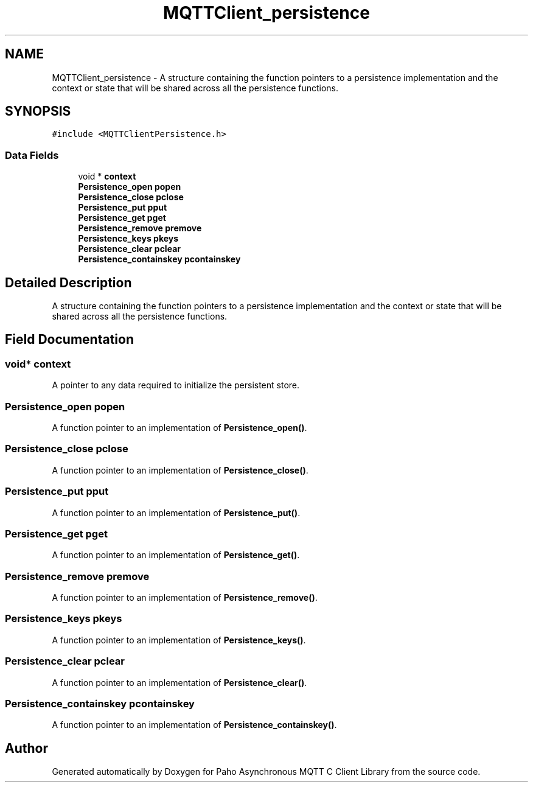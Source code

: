 .TH "MQTTClient_persistence" 3 "Mon May 24 2021" "Paho Asynchronous MQTT C Client Library" \" -*- nroff -*-
.ad l
.nh
.SH NAME
MQTTClient_persistence \- A structure containing the function pointers to a persistence implementation and the context or state that will be shared across all the persistence functions\&.  

.SH SYNOPSIS
.br
.PP
.PP
\fC#include <MQTTClientPersistence\&.h>\fP
.SS "Data Fields"

.in +1c
.ti -1c
.RI "void * \fBcontext\fP"
.br
.ti -1c
.RI "\fBPersistence_open\fP \fBpopen\fP"
.br
.ti -1c
.RI "\fBPersistence_close\fP \fBpclose\fP"
.br
.ti -1c
.RI "\fBPersistence_put\fP \fBpput\fP"
.br
.ti -1c
.RI "\fBPersistence_get\fP \fBpget\fP"
.br
.ti -1c
.RI "\fBPersistence_remove\fP \fBpremove\fP"
.br
.ti -1c
.RI "\fBPersistence_keys\fP \fBpkeys\fP"
.br
.ti -1c
.RI "\fBPersistence_clear\fP \fBpclear\fP"
.br
.ti -1c
.RI "\fBPersistence_containskey\fP \fBpcontainskey\fP"
.br
.in -1c
.SH "Detailed Description"
.PP 
A structure containing the function pointers to a persistence implementation and the context or state that will be shared across all the persistence functions\&. 
.SH "Field Documentation"
.PP 
.SS "void* context"
A pointer to any data required to initialize the persistent store\&. 
.SS "\fBPersistence_open\fP popen"
A function pointer to an implementation of \fBPersistence_open()\fP\&. 
.SS "\fBPersistence_close\fP pclose"
A function pointer to an implementation of \fBPersistence_close()\fP\&. 
.SS "\fBPersistence_put\fP pput"
A function pointer to an implementation of \fBPersistence_put()\fP\&. 
.SS "\fBPersistence_get\fP pget"
A function pointer to an implementation of \fBPersistence_get()\fP\&. 
.SS "\fBPersistence_remove\fP premove"
A function pointer to an implementation of \fBPersistence_remove()\fP\&. 
.SS "\fBPersistence_keys\fP pkeys"
A function pointer to an implementation of \fBPersistence_keys()\fP\&. 
.SS "\fBPersistence_clear\fP pclear"
A function pointer to an implementation of \fBPersistence_clear()\fP\&. 
.SS "\fBPersistence_containskey\fP pcontainskey"
A function pointer to an implementation of \fBPersistence_containskey()\fP\&. 

.SH "Author"
.PP 
Generated automatically by Doxygen for Paho Asynchronous MQTT C Client Library from the source code\&.
